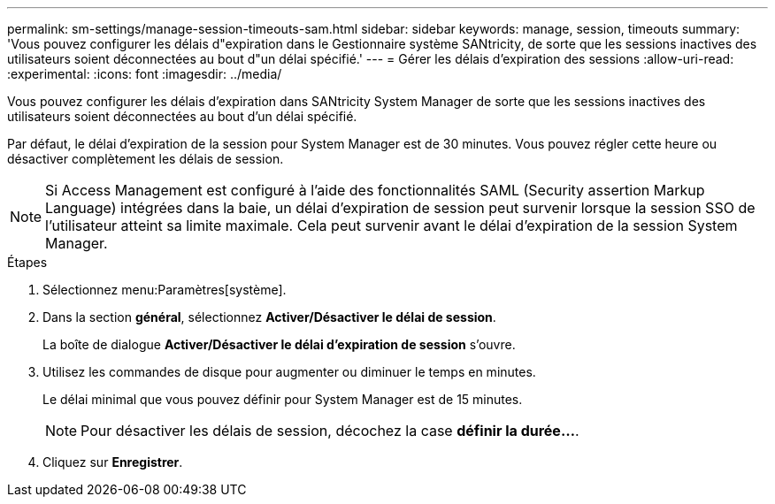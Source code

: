 ---
permalink: sm-settings/manage-session-timeouts-sam.html 
sidebar: sidebar 
keywords: manage, session, timeouts 
summary: 'Vous pouvez configurer les délais d"expiration dans le Gestionnaire système SANtricity, de sorte que les sessions inactives des utilisateurs soient déconnectées au bout d"un délai spécifié.' 
---
= Gérer les délais d'expiration des sessions
:allow-uri-read: 
:experimental: 
:icons: font
:imagesdir: ../media/


[role="lead"]
Vous pouvez configurer les délais d'expiration dans SANtricity System Manager de sorte que les sessions inactives des utilisateurs soient déconnectées au bout d'un délai spécifié.

Par défaut, le délai d'expiration de la session pour System Manager est de 30 minutes. Vous pouvez régler cette heure ou désactiver complètement les délais de session.

[NOTE]
====
Si Access Management est configuré à l'aide des fonctionnalités SAML (Security assertion Markup Language) intégrées dans la baie, un délai d'expiration de session peut survenir lorsque la session SSO de l'utilisateur atteint sa limite maximale. Cela peut survenir avant le délai d'expiration de la session System Manager.

====
.Étapes
. Sélectionnez menu:Paramètres[système].
. Dans la section *général*, sélectionnez *Activer/Désactiver le délai de session*.
+
La boîte de dialogue *Activer/Désactiver le délai d'expiration de session* s'ouvre.

. Utilisez les commandes de disque pour augmenter ou diminuer le temps en minutes.
+
Le délai minimal que vous pouvez définir pour System Manager est de 15 minutes.

+
[NOTE]
====
Pour désactiver les délais de session, décochez la case *définir la durée...*.

====
. Cliquez sur *Enregistrer*.

